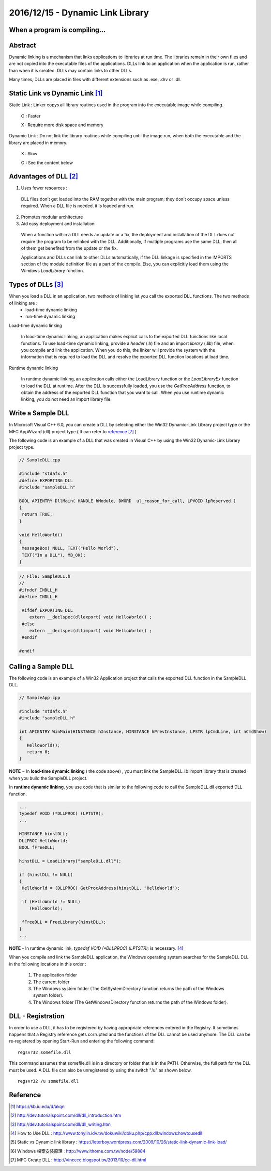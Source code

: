 2016/12/15 - Dynamic Link Library
==================================

When a program is compiling...
-------------------------------

.. image:: Images/compiler_and_linker.png


Abstract
--------

Dynamic linking is a mechanism that links applications to libraries at run time. The libraries remain in their own files and are not copied into the executable files of the applications. DLLs link to an application when the application is run, rather than when it is created. DLLs may contain links to other DLLs.

Many times, DLLs are placed in files with different extensions such as .exe, .drv or .dll.

Static Link vs Dynamic Link [#]_
----------------------------------
Static Link : Linker copys all library routines used in the program into the executable image while compiling.

    O : Faster

    X : Require more disk space and memory

Dynamic Link : Do not link the library routines while compiling until the image run, when both the executable and the library are placed in memory.

  X : Slow

  O : See the content below

Advantages of DLL [#]_
-----------------------

1. Uses fewer resources :

  DLL files don't get loaded into the RAM together with the main program; they don't occupy space unless required. When a DLL file is needed, it is loaded and run.


2. Promotes modular architecture

3. Aid easy deployment and installation

  When a function within a DLL needs an update or a fix, the deployment and installation of the DLL does not require the program to be relinked with the DLL. Additionally, if multiple programs use the same DLL, then all of them get benefited from the update or the fix.

  Applications and DLLs can link to other DLLs automatically, if the DLL linkage is specified in the IMPORTS section of the module definition file as a part of the compile. Else, you can explicitly load them using the Windows *LoadLibrary* function.

Types of DLLs [#]_
-------------------

When you load a DLL in an application, two methods of linking let you call the exported DLL functions. The two methods of linking are :
  - load-time dynamic linking
  - run-time dynamic linking

Load-time dynamic linking

  In load-time dynamic linking, an application makes explicit calls to the exported DLL functions like local functions. To use load-time dynamic linking, provide a *header* (.h) file and an import *library* (.lib) file, when you compile and link the application. When you do this, the linker will provide the system with the information that is required to load the DLL and resolve the exported DLL function locations at load time.

Runtime dynamic linking

  In runtime dynamic linking, an application calls either the LoadLibrary function or the *LoadLibraryEx* function to load the DLL at runtime. After the DLL is successfully loaded, you use the *GetProcAddress* function, to obtain the address of the exported DLL function that you want to call. When you use runtime dynamic linking, you do not need an import library file.


Write a Sample DLL
-------------------
In Microsoft Visual C++ 6.0, you can create a DLL by selecting either the Win32 Dynamic-Link Library project type or the MFC AppWizard (dll) project type.( It can refer to `reference [7] <http://vincecc.blogspot.tw/2013/10/cc-dll.html>`_  )

The following code is an example of a DLL that was created in Visual C++ by using the Win32 Dynamic-Link Library project type.

.. code-block:: c

  // SampleDLL.cpp

  #include "stdafx.h"
  #define EXPORTING_DLL
  #include "sampleDLL.h"

  BOOL APIENTRY DllMain( HANDLE hModule, DWORD  ul_reason_for_call, LPVOID lpReserved )
  {
   return TRUE;
  }

  void HelloWorld()
  {
   MessageBox( NULL, TEXT("Hello World"),
   TEXT("In a DLL"), MB_OK);
  }


.. code-block:: c

  // File: SampleDLL.h
  //
  #ifndef INDLL_H
  #define INDLL_H

   #ifdef EXPORTING_DLL
      extern __declspec(dllexport) void HelloWorld() ;
   #else
      extern __declspec(dllimport) void HelloWorld() ;
   #endif

  #endif


Calling a Sample DLL
---------------------

The following code is an example of a Win32 Application project that calls the exported DLL function in the SampleDLL DLL.

.. code-block:: c

  // SampleApp.cpp

  #include "stdafx.h"
  #include "sampleDLL.h"

  int APIENTRY WinMain(HINSTANCE hInstance, HINSTANCE hPrevInstance, LPSTR lpCmdLine, int nCmdShow)
  {
     HelloWorld();
     return 0;
  }


**NOTE** − In **load-time dynamic linking** ( the code above) , you must link the SampleDLL.lib import library that is created when you build the SampleDLL project.

In **runtime dynamic linking**, you use code that is similar to the following code to call the SampleDLL.dll exported DLL function.

.. code-block:: c

  ...
  typedef VOID (*DLLPROC) (LPTSTR);
  ...

  HINSTANCE hinstDLL;
  DLLPROC HelloWorld;
  BOOL fFreeDLL;

  hinstDLL = LoadLibrary("sampleDLL.dll");

  if (hinstDLL != NULL)
  {
   HelloWorld = (DLLPROC) GetProcAddress(hinstDLL, "HelloWorld");

   if (HelloWorld != NULL)
      (HelloWorld);

   fFreeDLL = FreeLibrary(hinstDLL);
  }
  ...


**NOTE** - In runtime dynamic link, *typedef VOID (*DLLPROC) (LPTSTR);* is necessary. [#]_

When you compile and link the SampleDLL application, the Windows operating system searches for the SampleDLL DLL in the following locations in this order :

  1. The application folder

  2. The current folder

  3. The Windows system folder (The GetSystemDirectory function returns the path of the Windows system folder).

  4. The Windows folder (The GetWindowsDirectory function returns the path of the Windows folder).



DLL - Registration
-------------------

In order to use a DLL, it has to be registered by having appropriate references entered in the Registry. It sometimes happens that a Registry reference gets corrupted and the functions of the DLL cannot be used anymore. The DLL can be re-registered by opening Start-Run and entering the following command::

  regsvr32 somefile.dll

This command assumes that somefile.dll is in a directory or folder that is in the PATH. Otherwise, the full path for the DLL must be used. A DLL file can also be unregistered by using the switch "/u" as shown below.
::

  regsvr32 /u somefile.dll


Reference
----------

.. [#] https://kb.iu.edu/d/akqn
.. [#]  http://dev.tutorialspoint.com/dll/dll_introduction.htm
.. [#]  http://dev.tutorialspoint.com/dll/dll_writing.htm
.. [#] How to Use DLL : http://www.tonylin.idv.tw/dokuwiki/doku.php/cpp:dll:windows:howtousedll
.. [#] Static vs Dynamic link library :  https://leterboy.wordpress.com/2009/10/26/static-link-dynamic-link-load/
.. [#] Windows 檔案安裝原理 : http://www.ithome.com.tw/node/59884



.. [#] MFC Create DLL : http://vincecc.blogspot.tw/2013/10/cc-dll.html
